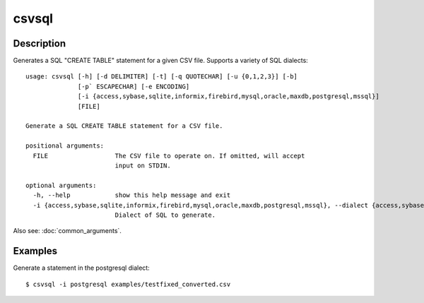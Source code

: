 ======
csvsql
======

Description
===========

Generates a SQL "CREATE TABLE" statement for a given CSV file. Supports a variety of SQL dialects::

    usage: csvsql [-h] [-d DELIMITER] [-t] [-q QUOTECHAR] [-u {0,1,2,3}] [-b]
                  [-p` ESCAPECHAR] [-e ENCODING]
                  [-i {access,sybase,sqlite,informix,firebird,mysql,oracle,maxdb,postgresql,mssql}]
                  [FILE]

    Generate a SQL CREATE TABLE statement for a CSV file.

    positional arguments:
      FILE                  The CSV file to operate on. If omitted, will accept
                            input on STDIN.

    optional arguments:
      -h, --help            show this help message and exit
      -i {access,sybase,sqlite,informix,firebird,mysql,oracle,maxdb,postgresql,mssql}, --dialect {access,sybase,sqlite,informix,firebird,mysql,oracle,maxdb,postgresql,mssql}
                            Dialect of SQL to generate.

Also see: :doc:`common_arguments`.

Examples
========

Generate a statement in the postgresql dialect::

    $ csvsql -i postgresql examples/testfixed_converted.csv
